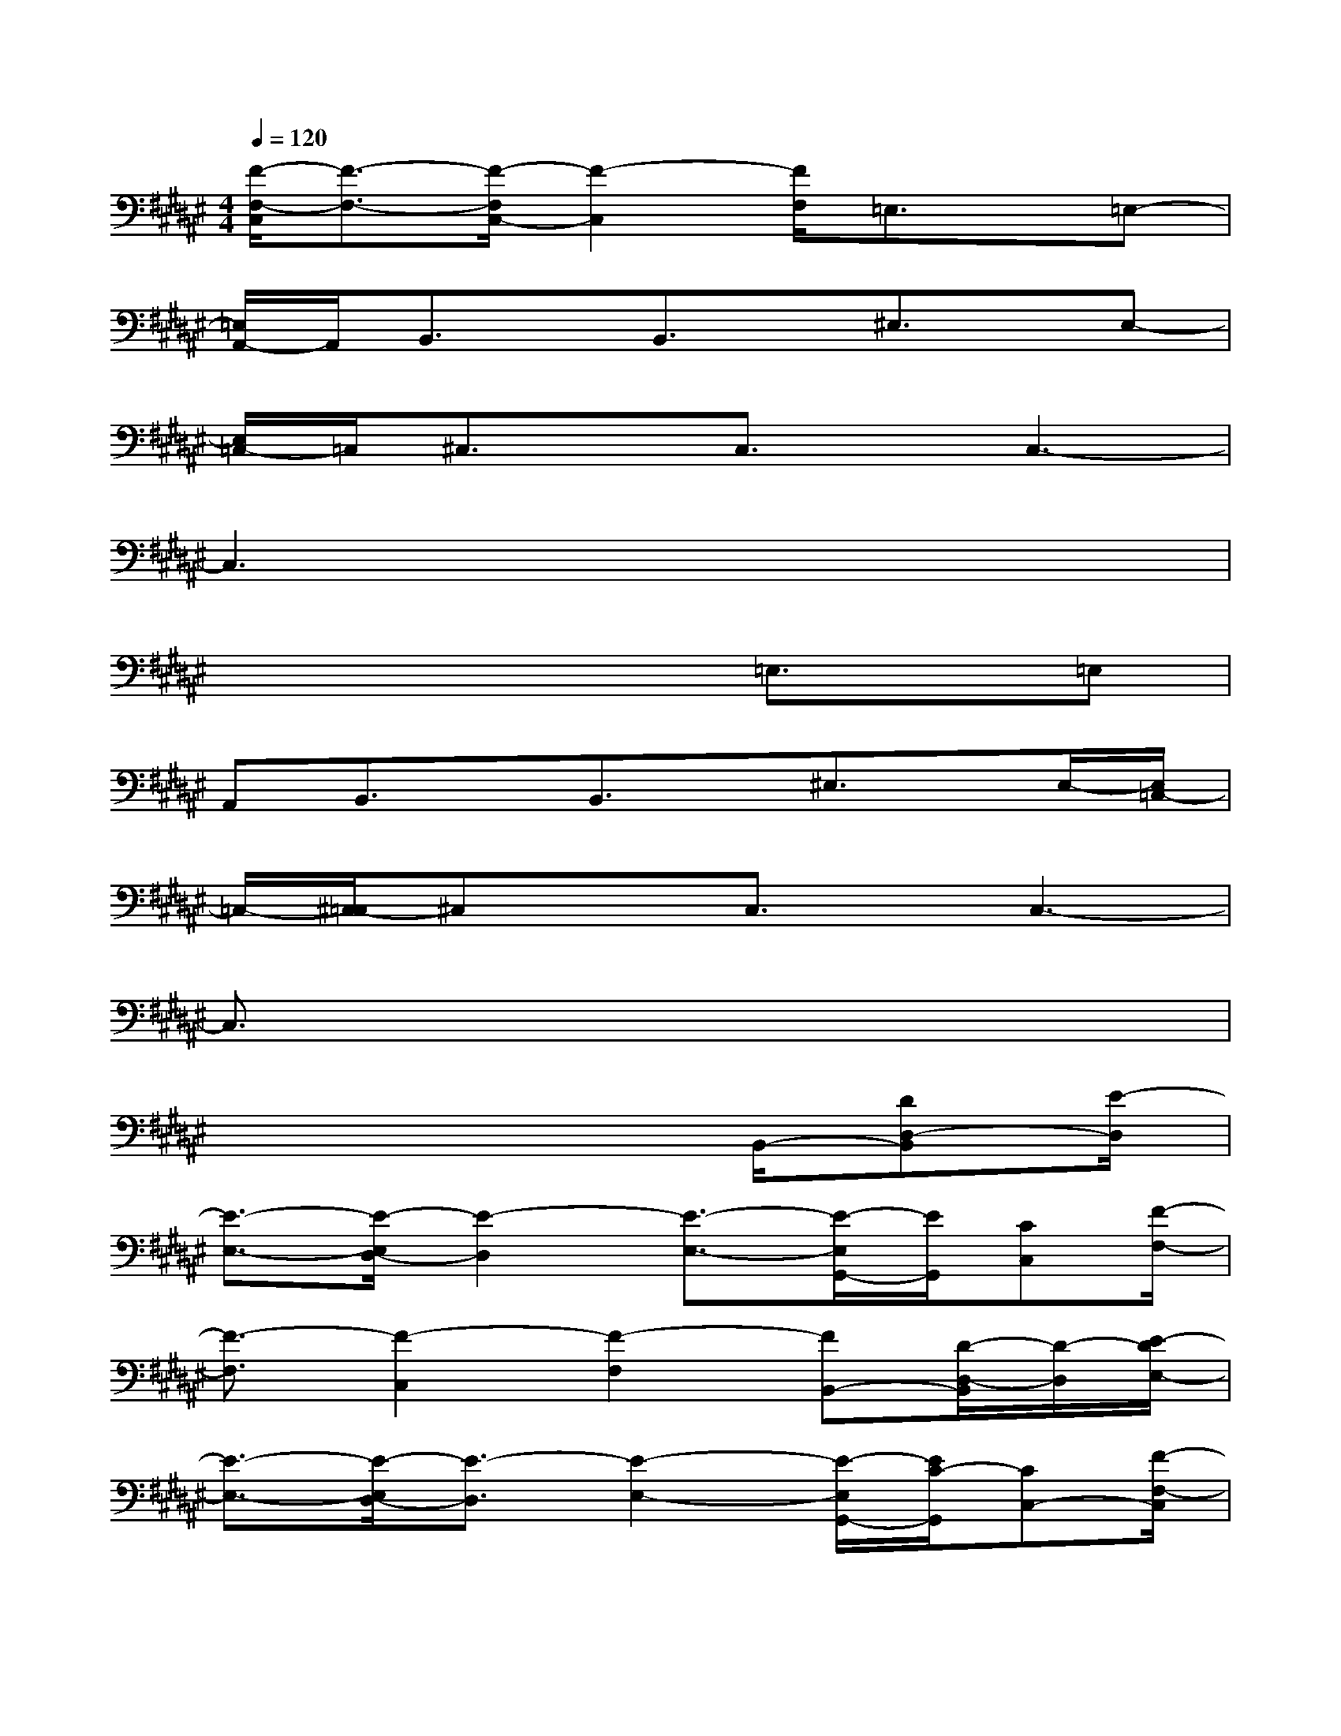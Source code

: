 X:1
T:
M:4/4
L:1/8
Q:1/4=120
K:F#%6sharps
V:1
[F/2-F,/2-C,/2][F3/2-F,3/2-][F/2-F,/2C,/2-][F2-C,2][F/2F,/2]=E,3/2x/2=E,-|
[=E,/2A,,/2-]A,,/2B,,3/2x/2B,,3/2x/2^E,3/2x/2E,-|
[E,/2=C,/2-]=C,/2^C,3/2x/2C,3/2x/2C,3-|
C,3x4x|
x4x=E,3/2x/2=E,|
A,,B,,3/2x/2B,,3/2x/2^E,3/2x/2E,/2-[E,/2=C,/2-]|
=C,/2-[^C,/2-=C,/2]^C,xC,3/2x/2C,3-|
C,3/2x6x/2|
x6B,,/2-[DD,-B,,][E/2-D,/2]|
[E3/2-E,3/2-][E/2-E,/2D,/2-][E2-D,2][E3/2-E,3/2-][E/2-E,/2G,,/2-][E/2G,,/2][CC,][F/2-F,/2-]|
[F3/2-F,3/2][F2-C,2][F2-F,2][FB,,-][D/2-D,/2-B,,/2][D/2-D,/2][E/2-D/2E,/2-]|
[E3/2-E,3/2-][E/2-E,/2D,/2-][E3/2-D,3/2][E2-E,2-][E/2-E,/2G,,/2-][E/2C/2-G,,/2][CC,-][F/2-F,/2-C,/2]|
[F3/2-F,3/2][F2-C,2][F2-F,2][F/2-B,,/2-][F/2D/2-B,,/2-][D/2-D,/2-B,,/2][D/2D,/2][E/2-E,/2-]|
[E3/2-E,3/2-][E/2-E,/2D,/2-][E3/2-D,3/2][E2-E,2-][E/2-E,/2G,,/2-][E/2-C,/2-G,,/2][E/2C/2-C,/2-][C/2C,/2][F/2-F,/2-]|
[F-F,-][F/2-F,/2C,/2-][F2-C,2][F2-F,2-][F/2F,/2B,,/2-][D/2-B,,/2-][D/2-D,/2-B,,/2][E/2-D/2E,/2-D,/2][E/2-E,/2-]|
[E3/2-E,3/2][E3/2-D,3/2-][E/2-E,/2-D,/2][E2-E,2][E/2G,,/2-][C/2-C,/2-G,,/2][C/2C,/2-][F/2-F,/2-C,/2][F/2-F,/2-]